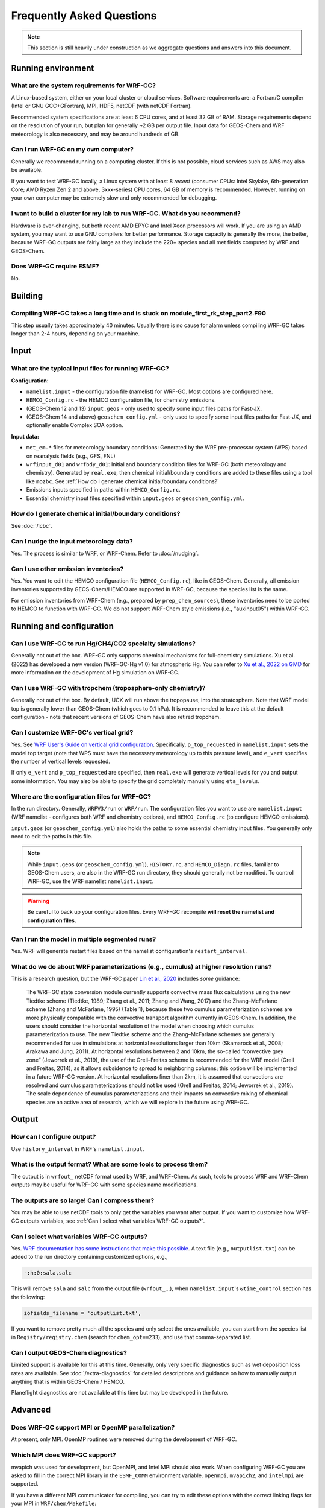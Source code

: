 Frequently Asked Questions
===========================

.. note::
	This section is still heavily under construction as we aggregate questions and answers into this document.

Running environment
-------------------

What are the system requirements for WRF-GC?
^^^^^^^^^^^^^^^^^^^^^^^^^^^^^^^^^^^^^^^^^^^^

A Linux-based system, either on your local cluster or cloud services. Software requirements are: a Fortran/C compiler (Intel or GNU GCC+GFortran), MPI, HDF5, netCDF (with netCDF Fortran).

Recommended system specifications are at least 6 CPU cores, and at least 32 GB of RAM. Storage requirements depend on the resolution of your run, but plan for generally ~2 GB per output file. Input data for GEOS-Chem and WRF meteorology is also necessary, and may be around hundreds of GB.

Can I run WRF-GC on my own computer?
^^^^^^^^^^^^^^^^^^^^^^^^^^^^^^^^^^^^

Generally we recommend running on a computing cluster. If this is not possible, cloud services such as AWS may also be available.

If you want to test WRF-GC locally, a Linux system with at least 8 *recent* (consumer CPUs: Intel Skylake, 6th-generation Core; AMD Ryzen Zen 2 and above, 3xxx-series) CPU cores, 64 GB of memory is recommended. However, running on your own computer may be extremely slow and only recommended for debugging.

I want to build a cluster for my lab to run WRF-GC. What do you recommend?
^^^^^^^^^^^^^^^^^^^^^^^^^^^^^^^^^^^^^^^^^^^^^^^^^^^^^^^^^^^^^^^^^^^^^^^^^^

Hardware is ever-changing, but both recent AMD EPYC and Intel Xeon processors will work. If you are using an AMD system, you may want to use GNU compilers for better performance. Storage capacity is generally the more, the better, because WRF-GC outputs are fairly large as they include the 220+ species and all met fields computed by WRF and GEOS-Chem.

Does WRF-GC require ESMF?
^^^^^^^^^^^^^^^^^^^^^^^^^^

No.

Building
--------

Compiling WRF-GC takes a long time and is stuck on module_first_rk_step_part2.F90
^^^^^^^^^^^^^^^^^^^^^^^^^^^^^^^^^^^^^^^^^^^^^^^^^^^^^^^^^^^^^^^^^^^^^^^^^^^^^^^^^

This step usually takes approximately 40 minutes. Usually there is no cause for alarm unless compiling WRF-GC takes longer than 2-4 hours, depending on your machine.

Input
-----

What are the typical input files for running WRF-GC?
^^^^^^^^^^^^^^^^^^^^^^^^^^^^^^^^^^^^^^^^^^^^^^^^^^^^

**Configuration:**

* ``namelist.input`` - the configuration file (namelist) for WRF-GC. Most options are configured here.
* ``HEMCO_Config.rc`` - the HEMCO configuration file, for chemistry emissions.
* (GEOS-Chem 12 and 13) ``input.geos`` - only used to specify some input files paths for Fast-JX.
* (GEOS-Chem 14 and above) ``geoschem_config.yml`` - only used to specify some input files paths for Fast-JX, and optionally enable Complex SOA option.

**Input data:**

* ``met_em.*`` files for meteorology boundary conditions: Generated by the WRF pre-processor system (WPS) based on reanalysis fields (e.g., GFS, FNL) 
* ``wrfinput_d01`` and ``wrfbdy_d01``: Initial and boundary condition files for WRF-GC (both meteorology and chemistry). Generated by ``real.exe``, then chemical initial/boundary conditions are added to these files using a tool like ``mozbc``. See :ref:`How do I generate chemical initial/boundary conditions?`
* Emissions inputs specified in paths within ``HEMCO_Config.rc``.
* Essential chemistry input files specified within ``input.geos`` or ``geoschem_config.yml``.


How do I generate chemical initial/boundary conditions?
^^^^^^^^^^^^^^^^^^^^^^^^^^^^^^^^^^^^^^^^^^^^^^^^^^^^^^^

See :doc:`/icbc`.

Can I nudge the input meteorology data?
^^^^^^^^^^^^^^^^^^^^^^^^^^^^^^^^^^^^^^^^

Yes. The process is similar to WRF, or WRF-Chem. Refer to :doc:`/nudging`.

Can I use other emission inventories?
^^^^^^^^^^^^^^^^^^^^^^^^^^^^^^^^^^^^^

Yes. You want to edit the HEMCO configuration file (``HEMCO_Config.rc``), like in GEOS-Chem. Generally, all emission inventories supported by GEOS-Chem/HEMCO are supported in WRF-GC, because the species list is the same.

For emission inventories from WRF-Chem (e.g., prepared by ``prep_chem_sources``), these inventories need to be ported to HEMCO to function with WRF-GC. We do not support WRF-Chem style emissions (i.e., "auxinput05") within WRF-GC.

Running and configuration
-------------------------

Can I use WRF-GC to run Hg/CH4/CO2 specialty simulations?
^^^^^^^^^^^^^^^^^^^^^^^^^^^^^^^^^^^^^^^^^^^^^^^^^^^^^^^^^^

Generally not out of the box. WRF-GC only supports chemical mechanisms for full-chemistry simulations. Xu et al. (2022) has developed a new version (WRF-GC-Hg v1.0) for atmospheric Hg. You can refer to `Xu et al., 2022 on GMD <https://gmd.copernicus.org/preprints/gmd-2021-404/>`__ for more information on the development of Hg simulation on WRF-GC.

Can I use WRF-GC with tropchem (troposphere-only chemistry)?
^^^^^^^^^^^^^^^^^^^^^^^^^^^^^^^^^^^^^^^^^^^^^^^^^^^^^^^^^^^^^

Generally not out of the box. By default, UCX will run above the tropopause, into the stratosphere. Note that WRF model top is generally lower than GEOS-Chem (which goes to 0.1 hPa). It is recommended to leave this at the default configuration - note that recent versions of GEOS-Chem have also retired tropchem.

Can I customize WRF-GC's vertical grid?
^^^^^^^^^^^^^^^^^^^^^^^^^^^^^^^^^^^^^^^^

Yes. See `WRF User's Guide on vertical grid configuration <https://www2.mmm.ucar.edu/wrf/users/docs/user_guide_V3/user_guide_V3.9/users_guide_chap5.htm#hybrid_vert_coord>`__. Specifically, ``p_top_requested`` in ``namelist.input`` sets the model top target (note that WPS must have the necessary meteorology up to this pressure level), and ``e_vert`` specifies the number of vertical levels requested.

If only ``e_vert`` and ``p_top_requested`` are specified, then ``real.exe`` will generate vertical levels for you and output some information. You may also be able to specify the grid completely manually using ``eta_levels``.

Where are the configuration files for WRF-GC?
^^^^^^^^^^^^^^^^^^^^^^^^^^^^^^^^^^^^^^^^^^^^^

In the run directory. Generally, ``WRFV3/run`` or ``WRF/run``. The configuration files you want to use are ``namelist.input`` (WRF namelist - configures both WRF and chemistry options), and ``HEMCO_Config.rc`` (to configure HEMCO emissions).

``input.geos`` (or ``geoschem_config.yml``) also holds the paths to some essential chemistry input files. You generally only need to edit the paths in this file.

.. note::
	While ``input.geos`` (or ``geoschem_config.yml``), ``HISTORY.rc``, and ``HEMCO_Diagn.rc`` files, familiar to GEOS-Chem users, are also in the WRF-GC run directory, they should generally not be modified. To control WRF-GC, use the WRF namelist ``namelist.input``.

.. warning::
	Be careful to back up your configuration files. Every WRF-GC recompile **will reset the namelist and configuration files.**
	

Can I run the model in multiple segmented runs?
^^^^^^^^^^^^^^^^^^^^^^^^^^^^^^^^^^^^^^^^^^^^^^^

Yes. WRF will generate restart files based on the namelist configuration's ``restart_interval``.

What do we do about WRF parameterizations (e.g., cumulus) at higher resolution runs?
^^^^^^^^^^^^^^^^^^^^^^^^^^^^^^^^^^^^^^^^^^^^^^^^^^^^^^^^^^^^^^^^^^^^^^^^^^^^^^^^^^^^^^

This is a research question, but the WRF-GC paper `Lin et al., 2020 <https://gmd.copernicus.org/articles/13/3241/2020/gmd-13-3241-2020.html>`_ includes *some* guidance:

	The WRF-GC state conversion module currently supports convective mass flux calculations using the new Tiedtke scheme (Tiedtke, 1989; Zhang et al., 2011; Zhang and Wang, 2017) and the Zhang–McFarlane scheme (Zhang and McFarlane, 1995) (Table 1), because these two cumulus parameterization schemes are more physically compatible with the convective transport algorithm currently in GEOS-Chem. In addition, the users should consider the horizontal resolution of the model when choosing which cumulus parameterization to use. The new Tiedtke scheme and the Zhang–McFarlane schemes are generally recommended for use in simulations at horizontal resolutions larger than 10km (Skamarock et al., 2008; Arakawa and Jung, 2011). At horizontal resolutions between 2 and 10km, the so-called “convective grey zone” (Jeworrek et al., 2019), the use of the Grell–Freitas scheme is recommended for the WRF model (Grell and Freitas, 2014), as it allows subsidence to spread to neighboring columns; this option will be implemented in a future WRF-GC version. At horizontal resolutions finer than 2km, it is assumed that convections are resolved and cumulus parameterizations should not be used (Grell and Freitas, 2014; Jeworrek et al., 2019). The scale dependence of cumulus parameterizations and their impacts on convective mixing of chemical species are an active area of research, which we will explore in the future using WRF-GC.


Output
------

How can I configure output?
^^^^^^^^^^^^^^^^^^^^^^^^^^^

Use ``history_interval`` in WRF's ``namelist.input``.

What is the output format? What are some tools to process them?
^^^^^^^^^^^^^^^^^^^^^^^^^^^^^^^^^^^^^^^^^^^^^^^^^^^^^^^^^^^^^^^

The output is in ``wrfout_`` netCDF format used by WRF, and WRF-Chem. As such, tools to process WRF and WRF-Chem outputs may be useful for WRF-GC with some species name modifications.

The outputs are so large! Can I compress them?
^^^^^^^^^^^^^^^^^^^^^^^^^^^^^^^^^^^^^^^^^^^^^^^

You may be able to use netCDF tools to only get the variables you want after output. If you want to customize how WRF-GC outputs variables, see :ref:`Can I select what variables WRF-GC outputs?`.

Can I select what variables WRF-GC outputs?
^^^^^^^^^^^^^^^^^^^^^^^^^^^^^^^^^^^^^^^^^^^

Yes. `WRF documentation has some instructions that make this possible <https://github.com/NCAR/WRFV3/blob/master/README.io_config>`__. A text file (e.g., ``outputlist.txt``) can be added to the run directory containing customized options, e.g.,

.. code-block::

	-:h:0:sala,salc

This will remove ``sala`` and ``salc`` from the output file (``wrfout_``...), when ``namelist.input``'s ``&time_control`` section has the following:

.. code-block::

	iofields_filename = 'outputlist.txt',

If you want to remove pretty much all the species and only select the ones available, you can start from the species list in ``Registry/registry.chem`` (search for ``chem_opt==233``), and use that comma-separated list.

Can I output GEOS-Chem diagnostics?
^^^^^^^^^^^^^^^^^^^^^^^^^^^^^^^^^^^

Limited support is available for this at this time. Generally, only very specific diagnostics such as wet deposition loss rates are available. See :doc:`/extra-diagnostics` for detailed descriptions and guidance on how to manually output anything that is within GEOS-Chem / HEMCO.

Planeflight diagnostics are not available at this time but may be developed in the future.


Advanced
--------

Does WRF-GC support MPI or OpenMP parallelization?
^^^^^^^^^^^^^^^^^^^^^^^^^^^^^^^^^^^^^^^^^^^^^^^^^^^

At present, only MPI. OpenMP routines were removed during the development of WRF-GC.

Which MPI does WRF-GC support?
^^^^^^^^^^^^^^^^^^^^^^^^^^^^^^^

mvapich was used for development, but OpenMPI, and Intel MPI should also work. When configuring WRF-GC you are asked to fill in the correct MPI library in the ``ESMF_COMM`` environment variable. ``openmpi``, ``mvapich2``, and ``intelmpi`` are supported.

If you have a different MPI communicator for compiling, you can try to edit these options with the correct linking flags for your MPI in ``WRF/chem/Makefile``:

.. code-block::

	# Specify MPI-specific options (hplin, 6/23/19)
	ifeq ($(ESMF_COMM),openmpi)
		MPI_OPT := $(shell mpif90 --showme:link)
		MPI_OPT += $(shell mpicxx --showme:link)
	else ifeq ($(ESMF_COMM),mvapich2)
		MPI_OPT := -lmpich -lmpichf90
	else ifeq ($(ESMF_COMM),intelmpi)
		MPI_OPT := -lmpi
	else
		$(error Unknown MPI communicator ESMF_COMM, valid are openmpi or mvapich2)
	endif

Does WRF-GC support parallel I/O by WRF?
^^^^^^^^^^^^^^^^^^^^^^^^^^^^^^^^^^^^^^^^^

Yes, but HEMCO does not use parallel I/O. You do not need PNETCDF to run WRF-GC normally.
